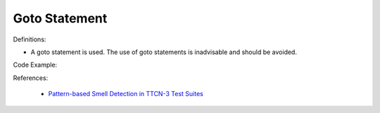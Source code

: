 Goto Statement
^^^^^
Definitions:

* A goto statement is used. The use of goto statements is inadvisable and should be avoided.


Code Example::

References:

 * `Pattern-based Smell Detection in TTCN-3 Test Suites <http://citeseerx.ist.psu.edu/viewdoc/download?doi=10.1.1.144.6997&rep=rep1&type=pdf>`_

